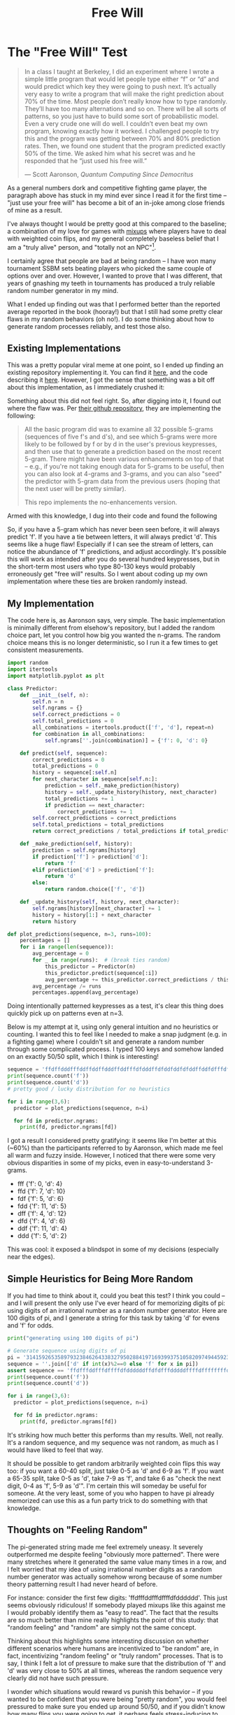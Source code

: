 #+TITLE: Free Will
* The "Free Will" Test

#+BEGIN_QUOTE
In a class I taught at Berkeley, I did an experiment where I wrote a simple little program that would let people type either “f” or “d” and would predict which key they were going to push next. It’s actually very easy to write a program that will make the right prediction about 70% of the time. Most people don’t really know how to type randomly. They’ll have too many alternations and so on. There will be all sorts of patterns, so you just have to build some sort of probabilistic model. Even a very crude one will do well. I couldn’t even beat my own program, knowing exactly how it worked. I challenged people to try this and the program was getting between 70% and 80% prediction rates. Then, we found one student that the program predicted exactly 50% of the time. We asked him what his secret was and he responded that he “just used his free will.”

     --- Scott Aaronson, /Quantum Computing Since Democritus/
#+END_QUOTE

As a general numbers dork and competitive fighting game player, the paragraph above has stuck in my mind ever since I read it for the first time -- "just use your free will" has become a bit of an in-joke among close friends of mine as a result. 

I've always thought I would be pretty good at this compared to the baseline; a combination of my love for games with [[https://www.dustloop.com/w/Mixup][mixups]] where players have to deal with weighted coin flips, and my general completely baseless belief that I am a "truly alive" person, and "totally not an NPC"[fn:1]. 

I certainly agree that people are bad at being random -- I have won many tournament SSBM sets beating players who picked the same couple of options over and over. However, I wanted to prove that I was different, that years of gnashing my teeth in tournaments has produced a truly reliable random number generator in my mind. 

What I ended up finding out was that I performed better than the reported average reported in the book (hooray!) but that I still had some pretty clear flaws in my random behaviors (oh no!). I do some thinking about how to generate random processes reliably, and test those also.

** Existing Implementations

This was a pretty popular viral meme at one point, so I ended up finding an existing repository implementing it. You can find it [[https://people.ischool.berkeley.edu/~nick/aaronson-oracle/][here]], and the code describing it [[https://github.com/elsehow/aaronson-oracle][here]]. However, I got the sense that something was a bit off about this implementation, as I immediately crushed it:

[[../images/freewill/oracle.png]]

Something about this did not feel right. So, after digging into it, I found out where the flaw was. Per [[https://github.com/elsehow/aaronson-oracle#how-does-it-work][their github repository]], they are implementing the following:


#+BEGIN_QUOTE
All the basic program did was to examine all 32 possible 5-grams (sequences of five f's and d's), and see which 5-grams were more likely to be followed by f or by d in the user's previous keypresses, and then use that to generate a prediction based on the most recent 5-gram. There might have been various enhancements on top of that -- e.g., if you're not taking enough data for 5-grams to be useful, then you can also look at 4-grams and 3-grams, and you can also "seed" the predictor with 5-gram data from the previous users (hoping that the next user will be pretty similar).

This repo implements the no-enhancements version.
#+END_QUOTE

Armed with this knowledge, I dug into their code and found the following

[[../images/freewill/oracle_fn.png]]

So, if you have a 5-gram which has never been seen before, it will always predict 'f'. If you have a tie between letters, it will always predict 'd'. This seems like a huge flaw! Especially if I can see the stream of letters, can notice the abundance of 'f' predictions, and adjust accordingly. It's possible this will work as intended after you do several hundred keypresses, but in the short-term most users who type 80-130 keys would probably erroneously get "free will" results. So I went about coding up my own implementation where these ties are broken randomly instead.

** My Implementation

The code here is, as Aaronson says, very simple. The basic implementation is minimally different from elsehow's repository, but I added the random choice part, let you control how big you wanted the n-grams. The random choice means this is no longer deterministic, so I run it a few times to get consistent measurements.

#+BEGIN_SRC python
import random
import itertools
import matplotlib.pyplot as plt

class Predictor:
    def __init__(self, n):
        self.n = n
        self.ngrams = {}
        self.correct_predictions = 0
        self.total_predictions = 0
        all_combinations = itertools.product(['f', 'd'], repeat=n)
        for combination in all_combinations:
            self.ngrams[''.join(combination)] = {'f': 0, 'd': 0}
            
    def predict(self, sequence):
        correct_predictions = 0
        total_predictions = 0
        history = sequence[:self.n]
        for next_character in sequence[self.n:]:
            prediction = self._make_prediction(history)
            history = self._update_history(history, next_character)
            total_predictions += 1
            if prediction == next_character:
                correct_predictions += 1
        self.correct_predictions = correct_predictions
        self.total_predictions = total_predictions
        return correct_predictions / total_predictions if total_predictions != 0 else 0
        
    def _make_prediction(self, history):
        prediction = self.ngrams[history]
        if prediction['f'] > prediction['d']:
            return 'f'
        elif prediction['d'] > prediction['f']:
            return 'd'
        else:
            return random.choice(['f', 'd'])
        
    def _update_history(self, history, next_character):
        self.ngrams[history][next_character] += 1
        history = history[1:] + next_character
        return history

def plot_predictions(sequence, n=3, runs=100):
    percentages = []
    for i in range(len(sequence)):
        avg_percentage = 0
        for _ in range(runs):  # (break ties random)
            this_predictor = Predictor(n)
            this_predictor.predict(sequence[:i])
            avg_percentage += this_predictor.correct_predictions / this_predictor.total_predictions if this_predictor.total_predictions != 0 else 0
        avg_percentage /= runs 
        percentages.append(avg_percentage)    
#+END_SRC

Doing intentionally patterned keypresses as a test, it's clear this thing does quickly pick up on patterns even at n=3. 

Below is my attempt at it, using only general intuition and no heuristics or counting. I wanted this to feel like I needed to make a snap judgment (e.g. in a fighting game) where I couldn't sit and generate a random number through some complicated process. I typed 100 keys and somehow landed on an exactly 50/50 split, which I think is interesting!

#+BEGIN_SRC python
sequence = 'ffdffdddfffddffddffdddffddfffdfdddffdfddfddfdfddffddfdfffdfddffdffddffddfdffdddddffdfdfffdfddffdddff'
print(sequence.count('f'))
print(sequence.count('d'))
# pretty good / lucky distribution for no heuristics

for i in range(3,6):
  predictor = plot_predictions(sequence, n=i)

  for fd in predictor.ngrams:
    print(fd, predictor.ngrams[fd])
#+END_SRC

[[../images/freewill/me_3gram.png]]
[[../images/freewill/me_4gram.png]]
[[../images/freewill/me_5gram.png]]

I got a result I considered pretty gratifying: it seems like I'm better at this (~60%) than the participants referred to by Aaronson, which made me feel all warm and fuzzy inside. However, I noticed that there were some very obvious disparities in some of my picks, even in easy-to-understand 3-grams. 

- fff {'f': 0, 'd': 4}
- ffd {'f': 7, 'd': 10}
- fdf {'f': 5, 'd': 6}
- fdd {'f': 11, 'd': 5}
- dff {'f': 4, 'd': 12}
- dfd {'f': 4, 'd': 6}
- ddf {'f': 11, 'd': 4}
- ddd {'f': 5, 'd': 2}

This was cool: it exposed a blindspot in some of my decisions (especially near the edges).

** Simple Heuristics for Being More Random

If you had time to think about it, could you beat this test? I think you could -- and I will present the only use I've ever heard of for memorizing digits of pi: using digits of an irrational number as a random number generator. Here are 100 digits of pi, and I generate a string for this task by taking 'd' for evens and 'f' for odds.

#+BEGIN_SRC python
print("generating using 100 digits of pi")

# Generate sequence using digits of pi
pi = '3141592653589793238462643383279502884197169399375105820974944592307816406286208998628034825342117067'
sequence = ''.join(['d' if int(x)%2==0 else 'f' for x in pi])
assert sequence == 'ffdfffddfffdffffdfddddddffdfdfffdddddffffdffffffffdfdddffdfddffdfdfdfddddddddddffdddddfdddffddfffddf'
print(sequence.count('f'))
print(sequence.count('d'))

for i in range(3,6):
  predictor = plot_predictions(sequence, n=i)

  for fd in predictor.ngrams:
    print(fd, predictor.ngrams[fd])
#+END_SRC

[[../images/freewill/pi_3gram.png]]
[[../images/freewill/pi_4gram.png]]
[[../images/freewill/pi_5gram.png]]

It's striking how much better this performs than my results. Well, not really. It's a random sequence, and my sequence was not random, as much as I would have liked to feel that way.

It should be possible to get random arbitrarily weighted coin flips this way too: if you want a 60-40 split, just take 0-5 as 'd' and 6-9 as 'f'. If you want a 65-35 split, take 0-5 as 'd', take 7-9 as 'f', and take 6 as "check the next digit, 0-4 as 'f', 5-9 as 'd'". I'm certain this will someday be useful for someone. At the very least, some of you who happen to have pi already memorized can use this as a fun party trick to do something with that knowledge.

** Thoughts on "Feeling Random"

The pi-generated string made me feel extremely uneasy. It severely outperformed me despite feeling "obviously more patterned". There were many stretches where it generated the same value many times in a row, and I felt worried that my idea of using irrational number digits as a random number generator was actually somehow wrong because of some number theory patterning result I had never heard of before.

For instance: consider the first few digits: 'ffdfffddfffdffffdfdddddd'. This just seems obviously ridiculous! If somebody played mixups like this against me I would probably identify them as "easy to read". The fact that the results are so much better than mine really highlights the point of this study: that "random feeling" and "random" are simply not the same concept. 

Thinking about this highlights some interesting discussion on whether different scenarios where humans are incentivized to "be random" are, in fact, incentivizing "random feeling" or "truly random" processes. That is to say, I think I felt a lot of pressure to make sure that the distribution of 'f' and 'd' was very close to 50% at all times, whereas the random sequence very clearly did not have such pressure.

[[../images/freewill/distance_from_even_me.png]]
[[../images/freewill/distance_from_even_pi.png]]

I wonder which situations would reward vs punish this behavior -- if you wanted to be confident that you were being "pretty random", you would feel pressured to make sure you ended up around 50/50, and if you didn't know how many flips you were going to get, it perhaps feels stress-inducing to stray from that. There's a sort of "gravity" pulling you back to 50% when you deviate, compared to a truly random process which "doesn't care" and simply ends up there in the long term. If anyone has thoughts on this I would love to hear them! I'd love to hear from, for example, poker players on how random choices in that game "feel" compared to "are".

** Closing Thoughts

I came away from this test feeling affirmed that I possess at least some small quantity of "free will". At the very least, I came away from this thinking that I can make roughly 100 decisions that are relatively random, and that my fighting game training was not for naught. It's possible that if I did 600 keypresses, that this model would slowly build an advantage over me. However, I simply do not have the patience to carefully make 600 keypresses. If I can get a good result in 100, that's good enough for me. 

I did do some thinking about how such a model could be truly "beaten", i.e. if you knew a priori that your opponent was keeping track of your 3-grams, you could keep a 50-50 distribution for all the ties, and you can guess the opposite value whenever you end up with an unbalanced one, since you know what your opponent will pick. I don't have any sense to how big of an edge you would get with this sort of advantage into your opponent's decision-making process, but it's a useful showcase about how you should keep these sorts of processes close to your chest when you do use them.

Doing such a modification to the code above seems like it should be straightforwards. At least, it would be, to those who can use their free will to do so.

* Footnotes

[fn:1] At the very least -- I'd like to be a cool NPC. You know, a real memorable one. That feels achievable, at least.
